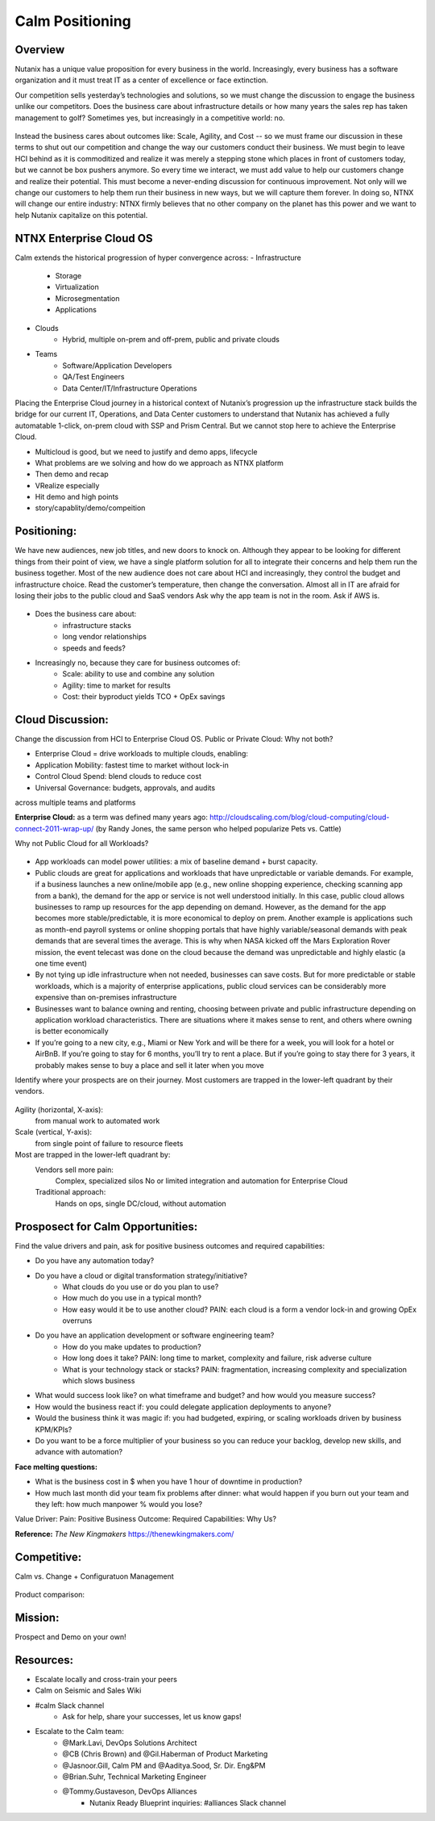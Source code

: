 ****************
Calm Positioning
****************


Overview
********

Nutanix has a unique value proposition for every business in the world. Increasingly, every business has a software organization and it must treat IT as a center of excellence or face extinction.

Our competition sells yesterday’s technologies and solutions, so we must change the discussion to engage the business unlike our competitors.
Does the business care about infrastructure details or how many years the sales rep has taken management to golf?
Sometimes yes, but increasingly in a competitive world: no.

.. figure:: http://s3.nutanixworkshops.com/calm/nucalm/image20.png

Instead the business cares about outcomes like: Scale, Agility, and Cost -- so we must frame our discussion in these terms to shut out our competition and change the way our customers conduct their business.
We must begin to leave HCI behind as it is commoditized and realize it was merely a stepping stone which places in front of customers today, but we cannot be box pushers anymore.
So every time we interact, we must add value to help our customers change and realize their potential. This must become a never-ending discussion for continuous improvement.
Not only will we change our customers to help them run their business in new ways, but we will capture them forever.
In doing so, NTNX will change our entire industry: NTNX firmly believes that no other company on the planet has this power and we want to help Nutanix capitalize on this potential.

NTNX Enterprise Cloud OS
************************

Calm extends the historical progression of hyper convergence across:
- Infrastructure
   - Storage
   - Virtualization
   - Microsegmentation
   - Applications
- Clouds
   - Hybrid, multiple on-prem and off-prem, public and private clouds
- Teams
   - Software/Application Developers
   - QA/Test Engineers
   - Data Center/IT/Infrastructure Operations

Placing the Enterprise Cloud journey in a historical context of Nutanix’s progression up the infrastructure
stack builds the bridge for our current IT, Operations, and Data Center customers to understand that Nutanix
has achieved a fully automatable 1-click, on-prem cloud with SSP and Prism Central. But we cannot stop here to achieve the Enterprise Cloud.

- Multicloud is good, but we need to justify and demo apps, lifecycle
- What problems are we solving and how do we approach as NTNX platform
- Then demo and recap
- VRealize especially
- Hit demo and high points
- story/capablity/demo/compeition

Positioning:
************

We have new audiences, new job titles, and new doors to knock on. Although they appear to be looking for different things from their point of view, we have a single platform solution for all to integrate their concerns and help them run the business together.
Most of the new audience does not care about HCI and increasingly, they control the budget and infrastructure choice.
Read the customer’s temperature, then change the conversation. Almost all in IT are afraid for losing their jobs to the public cloud and SaaS vendors
Ask why the app team is not in the room. Ask if AWS is.

.. figure:: http://s3.nutanixworkshops.com/calm/nucalm/image21.png

- Does the business care about:
   - infrastructure stacks
   - long vendor relationships
   - speeds and feeds?
- Increasingly no, because they care for business outcomes of:
   - Scale: ability to use and combine any solution
   - Agility: time to market for results
   - Cost: their byproduct yields TCO + OpEx savings


Cloud Discussion:
*****************

Change the discussion from HCI to Enterprise Cloud OS.  Public or Private Cloud:  Why not both?

- Enterprise Cloud = drive workloads to multiple clouds, enabling:
- Application Mobility: fastest time to market without lock-in
- Control Cloud Spend: blend clouds to reduce cost
- Universal Governance: budgets, approvals, and auditsacross multiple teams and platforms 

**Enterprise Cloud:** as a term was defined many years ago: http://cloudscaling.com/blog/cloud-computing/cloud-connect-2011-wrap-up/ (by Randy Jones, the same person who helped popularize Pets vs. Cattle)

Why not Public Cloud for all Workloads? 

.. figure:: http://s3.nutanixworkshops.com/calm/nucalm/image22.png

- App workloads can model power utilities: a mix of baseline demand + burst capacity.
- Public clouds are great for applications and workloads that have unpredictable or variable demands. For example, if a business launches a new online/mobile app (e.g., new online shopping experience, checking scanning app from a bank), the demand for the app or service is not well understood initially. In this case, public cloud allows businesses to ramp up resources for the app depending on demand. However, as the demand for the app becomes more stable/predictable, it is more economical to deploy on prem. Another example is applications such as month-end payroll systems or online shopping portals that have highly variable/seasonal demands with peak demands that are several times the average. This is why when NASA kicked off the Mars Exploration Rover mission, the event telecast was done on the cloud because the demand was unpredictable and highly elastic (a one time event)
- By not tying up idle infrastructure when not needed, businesses can save costs. But for more predictable or stable workloads, which is a majority of enterprise applications, public cloud services can be considerably more expensive than on-premises infrastructure
- Businesses want to balance owning and renting, choosing between private and public infrastructure depending on application workload characteristics. There are situations where it makes sense to rent, and others where owning is better economically
- If you’re going to a new city, e.g., Miami or New York and will be there for a week, you will look for a hotel or AirBnB. If you’re going to stay for 6 months, you’ll try to rent a place. But if you’re going to stay there for 3 years, it probably makes sense to buy a place and sell it later when you move


Identify where your prospects are on their journey.  Most customers are trapped in the lower-left quadrant by their vendors.

.. figure:: http://s3.nutanixworkshops.com/calm/nucalm/image23.png


Agility (horizontal, X-axis):
   from manual work
   to automated work
     
Scale (vertical, Y-axis):
   from single point of failure
   to resource fleets
   
Most are trapped in the lower-left quadrant by:
   Vendors sell more pain:
      Complex, specialized silos
      No or limited integration and
      automation for Enterprise Cloud

   Traditional approach:
       Hands on ops, single DC/cloud,
       without automation

.. figure:: http://s3.nutanixworkshops.com/calm/nucalm/image24.png


Prosposect for Calm Opportunities:
**********************************

Find the value drivers and pain, ask for positive business outcomes and required capabilities:

- Do you have any automation today?
- Do you have a cloud or digital transformation strategy/initiative?
   - What clouds do you use or do you plan to use?
   - How much do you use in a typical month?
   - How easy would it be to use another cloud? PAIN: each cloud is a form a vendor lock-in and growing OpEx overruns
- Do you have an application development or software engineering team?
   - How do you make updates to production? 
   - How long does it take? PAIN: long time to market, complexity and failure, risk adverse culture
   - What is your technology stack or stacks? PAIN: fragmentation, increasing complexity and specialization which slows business

- What would success look like? on what timeframe and budget? and how would you measure success?
- How would the business react if: you could delegate application deployments to anyone?
- Would the business think it was magic if: you had budgeted, expiring, or scaling workloads driven by business KPM/KPIs?
- Do you want to be a force multiplier of your business so you can reduce your backlog, develop new skills, and advance with automation?

**Face melting questions:**

- What is the business cost in $ when you have 1 hour of downtime in production? 
- How much last month did your team fix problems after dinner: what would happen if you burn out your team and they left: how much manpower % would you lose?


Value Driver: Pain: Positive Business Outcome: Required Capabilities: Why Us?

**Reference:** *The New Kingmakers* https://thenewkingmakers.com/

Competitive:
************

Calm vs. Change + Configuratuon Management

.. figure:: http://s3.nutanixworkshops.com/calm/nucalm/image25.png

Product comparison:

.. figure:: http://s3.nutanixworkshops.com/calm/nucalm/image26.png


Mission:
********

Prospect and Demo on your own!

.. figure:: http://s3.nutanixworkshops.com/calm/nucalm/image27.png


Resources:
**********

- Escalate locally and cross-train your peers
- Calm on Seismic and Sales Wiki
- #calm Slack channel
   - Ask for help, share your successes, let us know gaps!
- Escalate to the Calm team:
   - @Mark.Lavi, DevOps Solutions Architect
   - @CB (Chris Brown) and @Gil.Haberman of Product Marketing
   - @Jasnoor.Gill, Calm PM and @Aaditya.Sood, Sr. Dir. Eng&PM
   - @Brian.Suhr, Technical Marketing Engineer
   - @Tommy.Gustaveson, DevOps Alliances
      - Nutanix Ready Blueprint inquiries: #alliances Slack channel



.. |image0| image:: nucalm/media/image20.png
.. |image1| image:: nucalm/media/image21.png
.. |image2| image:: nucalm/media/image22.png
.. |image3| image:: nucalm/media/image23.png
.. |image4| image:: nucalm/media/image24.png
.. |image5| image:: nucalm/media/image25.png
.. |image6| image:: nucalm/media/image26.png
.. |image7| image:: nucalm/media/image27.png
